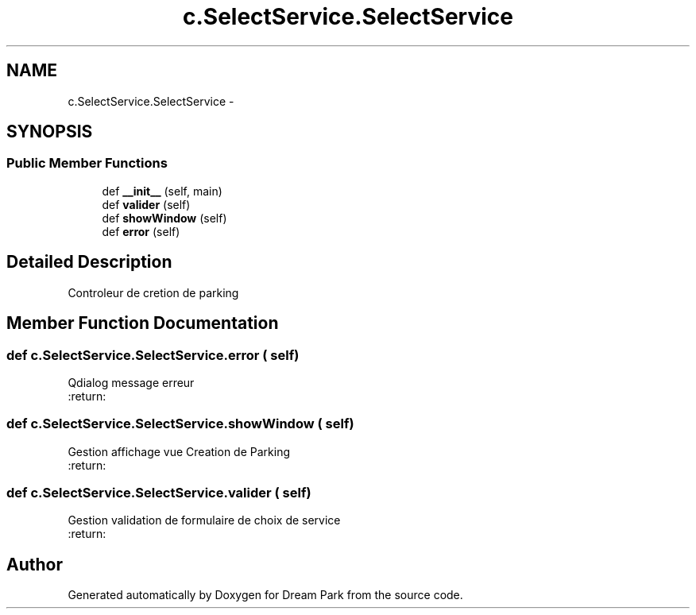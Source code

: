 .TH "c.SelectService.SelectService" 3 "Wed Jan 14 2015" "Version 0.1" "Dream Park" \" -*- nroff -*-
.ad l
.nh
.SH NAME
c.SelectService.SelectService \- 
.SH SYNOPSIS
.br
.PP
.SS "Public Member Functions"

.in +1c
.ti -1c
.RI "def \fB__init__\fP (self, main)"
.br
.ti -1c
.RI "def \fBvalider\fP (self)"
.br
.ti -1c
.RI "def \fBshowWindow\fP (self)"
.br
.ti -1c
.RI "def \fBerror\fP (self)"
.br
.in -1c
.SH "Detailed Description"
.PP 

.PP
.nf
Controleur de cretion de parking

.fi
.PP
 
.SH "Member Function Documentation"
.PP 
.SS "def c\&.SelectService\&.SelectService\&.error ( self)"

.PP
.nf
Qdialog message erreur
:return:

.fi
.PP
 
.SS "def c\&.SelectService\&.SelectService\&.showWindow ( self)"

.PP
.nf
Gestion affichage vue Creation de Parking
:return:

.fi
.PP
 
.SS "def c\&.SelectService\&.SelectService\&.valider ( self)"

.PP
.nf
Gestion validation de formulaire de choix de service
:return:

.fi
.PP
 

.SH "Author"
.PP 
Generated automatically by Doxygen for Dream Park from the source code\&.
